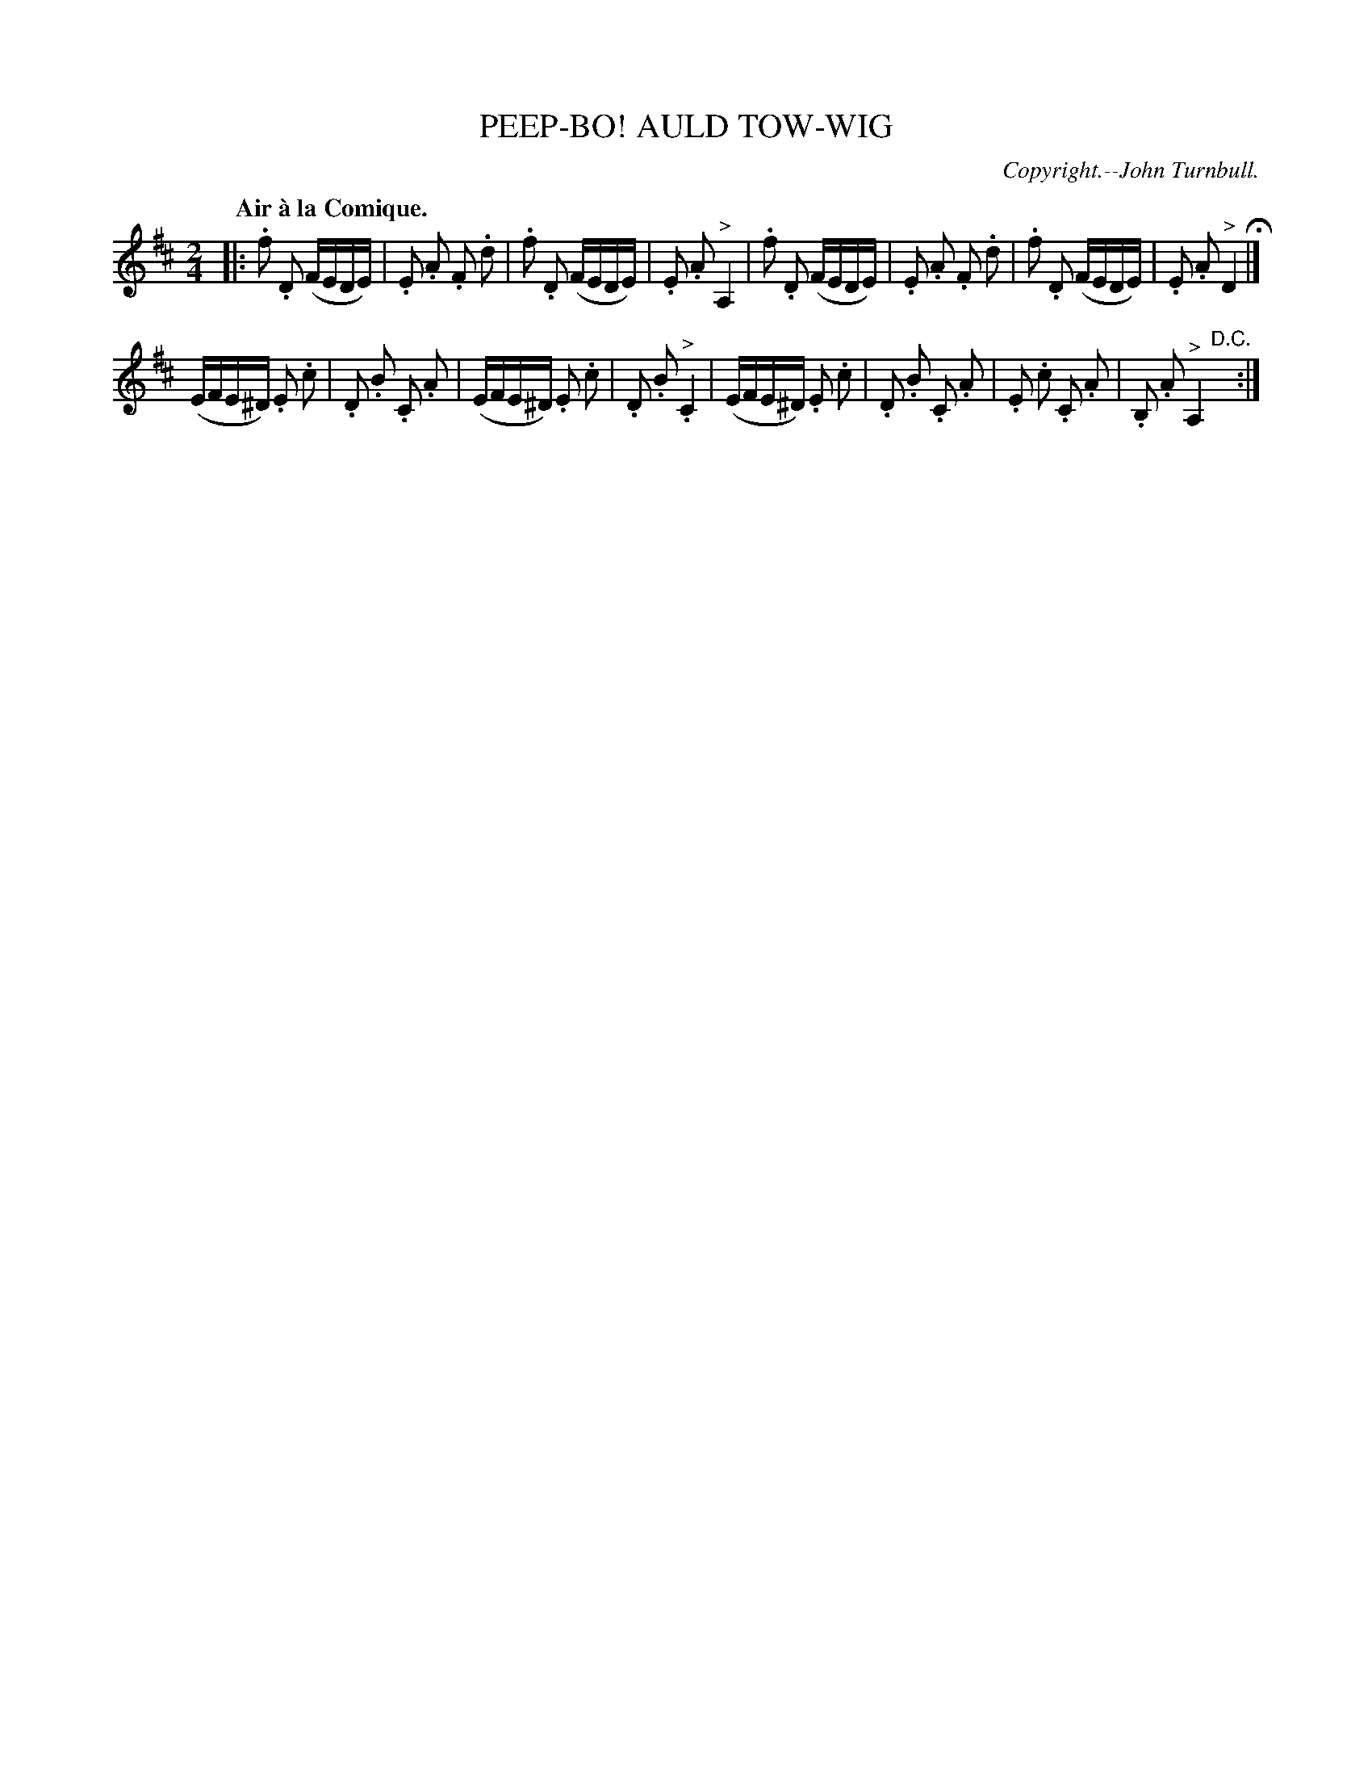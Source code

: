 X: 20402
T: PEEP-BO! AULD TOW-WIG
C: Copyright.--John Turnbull.
Q: "Air \`a la Comique."
%R: air, march, reel
B: W. Hamilton "Universal Tune-Book" Vol. 2 Glasgow 1846 p.40 #2
S: http://s3-eu-west-1.amazonaws.com/itma.dl.printmaterial/book_pdfs/hamiltonvol2web.pdf
Z: 2016 John Chambers <jc:trillian.mit.edu>
M: 2/4
L: 1/16
K: D
% - - - - - - - - - - - - - - - - - - - - - - - - -
|:\
.f2 .D2 (FEDE) | .E2 .A2 .F2 .d2 |\
.f2 .D2 (FEDE) | .E2 .A2 "^>"A,4 |\
.f2 .D2 (FEDE) | .E2 .A2 .F2 .d2 |\
.f2 .D2 (FEDE) | .E2 .A2 "^>"D4 H|]
(EFE^D) .E2 .c2 | .D2 .B2 .C2 .A2 |\
(EFE^D) .E2 .c2 | .D2 .B2 "^>".C4 |\
(EFE^D) .E2 .c2 | .D2 .B2 .C2 .A2 |\
.E2 .c2 .C2 .A2 | .B,2 .A2 "^>"A,4"D.C."y:|
% - - - - - - - - - - - - - - - - - - - - - - - - -
